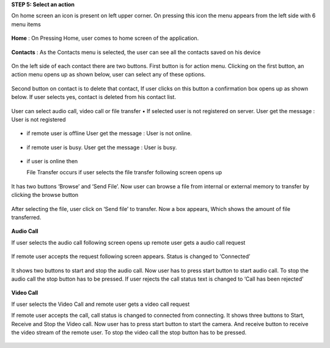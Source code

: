 **STEP 5: Select an action**

On home screen an icon is present on left upper corner. On pressing this icon the menu appears
from the left side with 6 menu items
 .. image::
   https://raw.github.com/raehasandalwala/Project-Reports/master/Video%20Chat/images/14.png
   
**Home** : 
On Pressing Home, user comes to home screen of the application.
 .. image::
   https://raw.github.com/raehasandalwala/Project-Reports/master/Video%20Chat/images/16.png
   
**Contacts** :
As the Contacts menu is selected, the user can see all the contacts saved on his device
 .. image::
   https://raw.github.com/raehasandalwala/Project-Reports/master/Video%20Chat/images/17.png
   
On the left side of each contact there are two buttons. First button is for action menu. Clicking
on the first button, an action menu opens up as shown below, user can select any of these options.
 .. image::
   https://raw.github.com/raehasandalwala/Project-Reports/master/Video%20Chat/images/18.png

Second button on contact is to delete that contact, If user clicks on this button a confirmation
box opens up as shown below. If user selects yes, contact is deleted from his contact list.
 .. image::
   https://raw.github.com/raehasandalwala/Project-Reports/master/Video%20Chat/images/19.png
   
User can select audio call, video call or file transfer
• If selected user is not registered on server. User get the message : User is not registered
 .. image::
   https://raw.github.com/raehasandalwala/Project-Reports/master/Video%20Chat/images/20.png
• if remote user is offline User get the message : User is not online.
 .. image::
   https://raw.github.com/raehasandalwala/Project-Reports/master/Video%20Chat/images/21.png
• if remote user is busy. User get the message : User is busy.
 .. image::
   https://raw.github.com/raehasandalwala/Project-Reports/master/Video%20Chat/images/22.png
• if user is online then 

  File Transfer occurs if user selects the file transfer following screen opens up
 .. image::
   https://raw.github.com/raehasandalwala/Project-Reports/master/Video%20Chat/images/23.png
   
  Remote user gets a file transfer request. If remote user accepts the request following screen appears.
 .. image::
   https://raw.github.com/raehasandalwala/Project-Reports/master/Video%20Chat/images/24.png
   
It has two buttons ‘Browse’ and ‘Send File’. Now user can browse a file from internal or
external memory to transfer by clicking the browse button

 .. image::
   https://raw.github.com/raehasandalwala/Project-Reports/master/Video%20Chat/images/25.png
After selecting the file, user click on ‘Send file’ to transfer. Now a box appears, Which
shows the amount of file transferred.
 .. image::
   https://raw.github.com/raehasandalwala/Project-Reports/master/Video%20Chat/images/26.png
   
**Audio Call**

If user selects the audio call following screen opens up remote user gets a audio call request

 .. image::
   https://raw.github.com/raehasandalwala/Project-Reports/master/Video%20Chat/images/27.png
   
If remote user accepts the request following screen appears. Status is changed to ‘Connected’

 .. image::
   https://raw.github.com/raehasandalwala/Project-Reports/master/Video%20Chat/images/28.png
   
It shows two buttons to start and stop the audio call. Now user has to press start button to
start audio call. To stop the audio call the stop button has to be pressed. If user rejects the
call status text is changed to ‘Call has been rejected’
 .. image::
   https://raw.github.com/raehasandalwala/Project-Reports/master/Video%20Chat/images/29.png
   
**Video Call**

If user selects the Video Call and remote user gets a video call request
 .. image::
   https://raw.github.com/raehasandalwala/Project-Reports/master/Video%20Chat/images/31.png
   
If remote user accepts the call, call status is changed to connected from connecting. It
shows three buttons to Start, Receive and Stop the Video call. Now user has to press start
button to start the camera. And receive button to receive the video stream of the remote
user. To stop the video call the stop button has to be pressed.
 .. image::
   https://raw.github.com/raehasandalwala/Project-Reports/master/Video%20Chat/images/32.png
   

